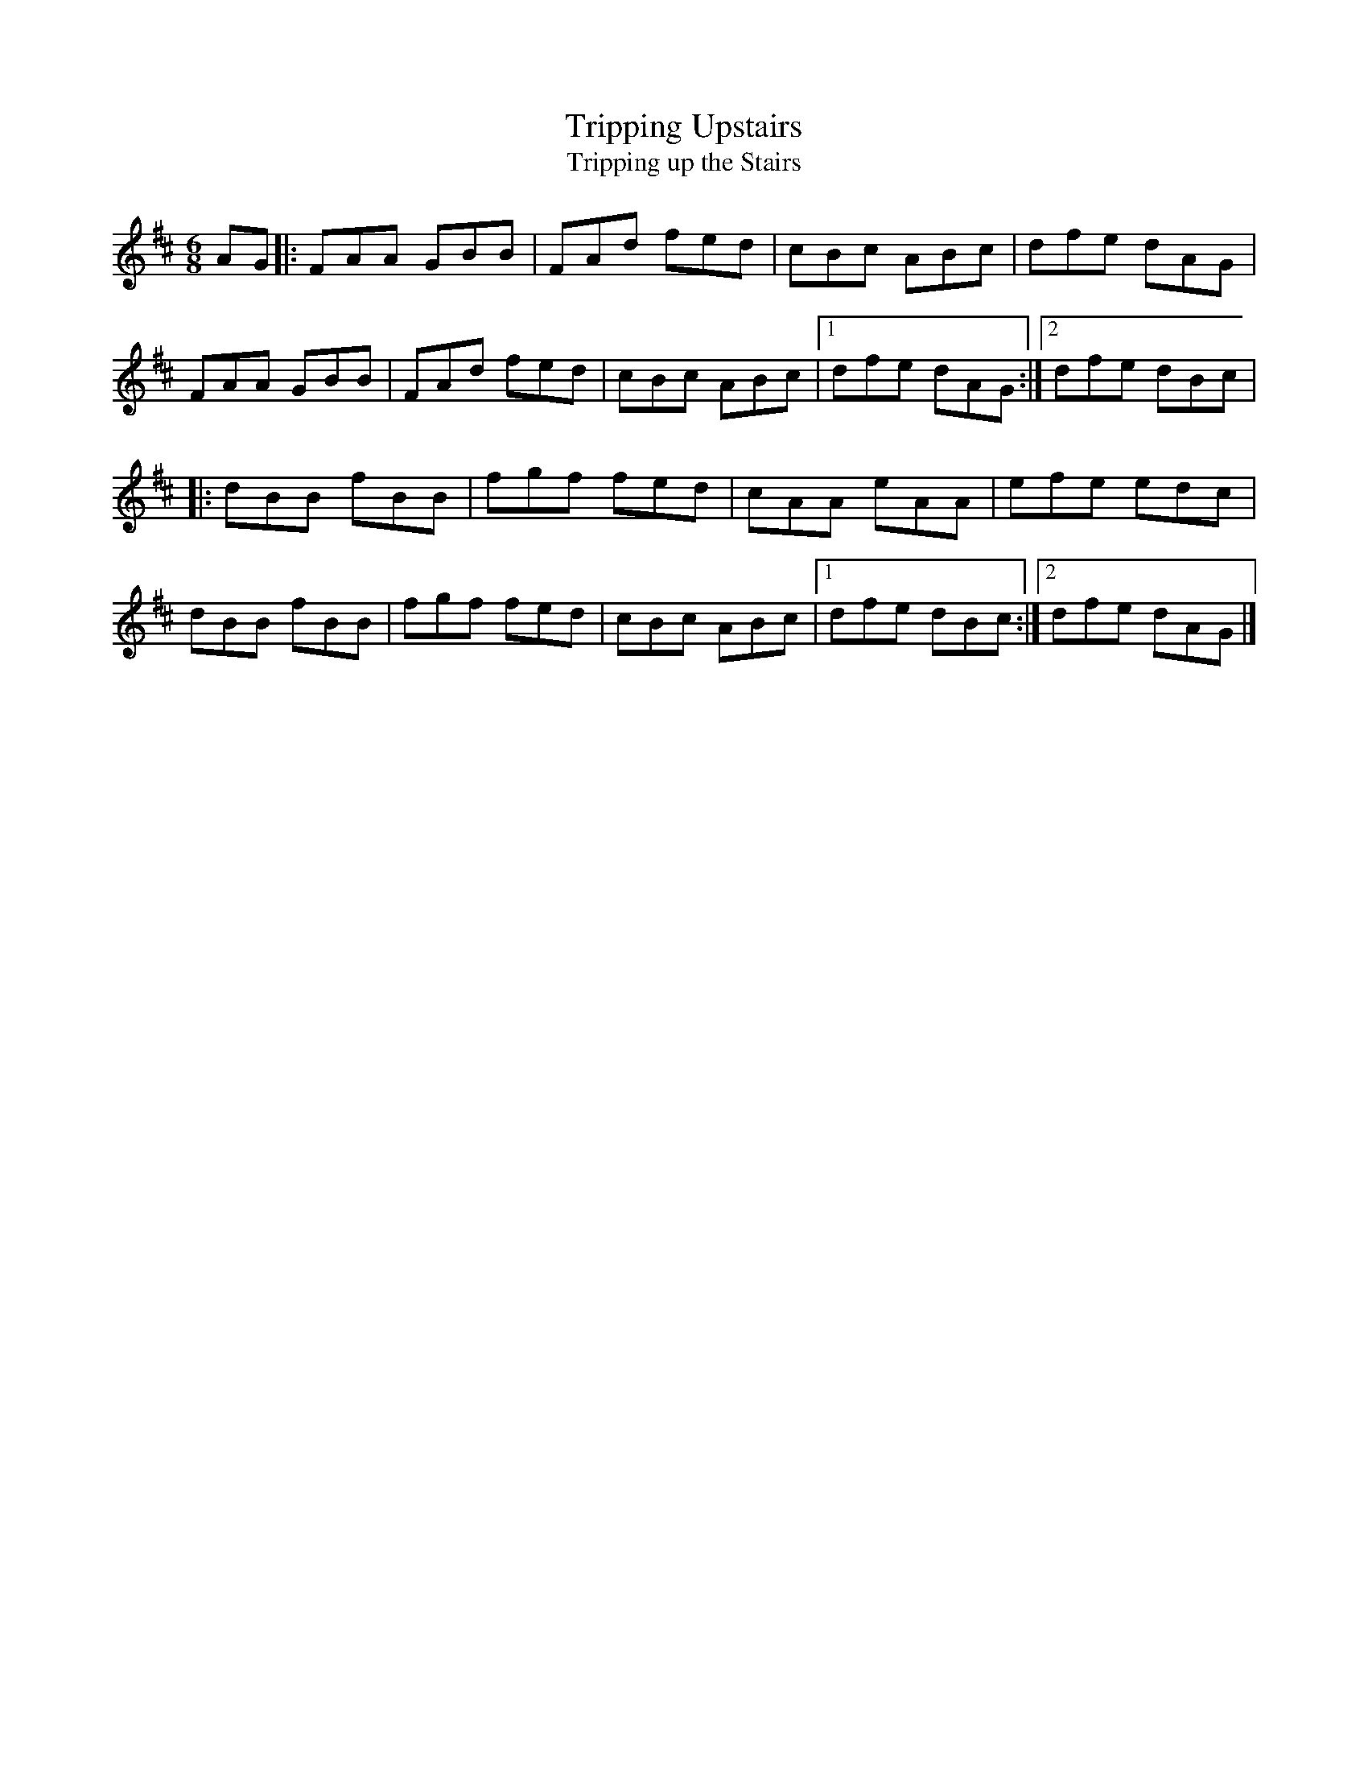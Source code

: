 X: 34
T:Tripping Upstairs
T:Tripping up the Stairs
M:6/8
L:1/8
R:Double Jig
K:D
AG[|:FAA GBB|FAd fed|cBc ABc|dfe dAG|!
FAA GBB|FAd fed|cBc ABc|1dfe dAG:|2dfe dBc|!
|:dBB fBB|fgf fed|cAA eAA|efe edc|!
dBB fBB|fgf fed|cBc ABc|1dfe dBc:|2dfe dAG|]!
